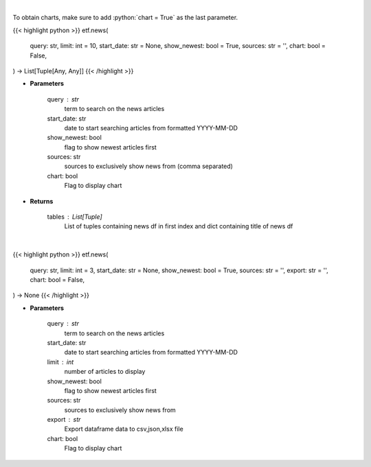 .. role:: python(code)
    :language: python
    :class: highlight

|

To obtain charts, make sure to add :python:`chart = True` as the last parameter.

.. raw:: html

    <h3>
    > Getting data
    </h3>

{{< highlight python >}}
etf.news(
    query: str,
    limit: int = 10,
    start_date: str = None,
    show_newest: bool = True,
    sources: str = '',
    chart: bool = False,
) -> List[Tuple[Any, Any]]
{{< /highlight >}}

.. raw:: html

    <p>
    Get news for a given term. [Source: NewsAPI]
    </p>

* **Parameters**

    query : str
        term to search on the news articles
    start_date: str
        date to start searching articles from formatted YYYY-MM-DD
    show_newest: bool
        flag to show newest articles first
    sources: str
        sources to exclusively show news from (comma separated)
    chart: bool
       Flag to display chart


* **Returns**

    tables : List[Tuple]
        List of tuples containing news df in first index and dict containing title of news df

|

.. raw:: html

    <h3>
    > Getting charts
    </h3>

{{< highlight python >}}
etf.news(
    query: str,
    limit: int = 3,
    start_date: str = None,
    show_newest: bool = True,
    sources: str = '',
    export: str = '',
    chart: bool = False,
) -> None
{{< /highlight >}}

.. raw:: html

    <p>
    Display news for a given term. [Source: NewsAPI]
    </p>

* **Parameters**

    query : str
        term to search on the news articles
    start_date: str
        date to start searching articles from formatted YYYY-MM-DD
    limit : int
        number of articles to display
    show_newest: bool
        flag to show newest articles first
    sources: str
        sources to exclusively show news from
    export : str
        Export dataframe data to csv,json,xlsx file
    chart: bool
       Flag to display chart

